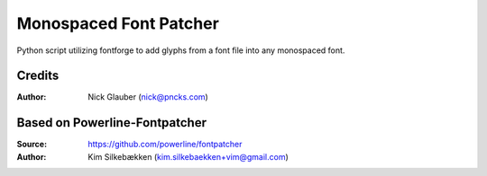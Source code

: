 Monospaced Font Patcher
=======================

Python script utilizing fontforge to add glyphs from a font file into any monospaced font.


Credits
-------
:Author: Nick Glauber (nick@pncks.com)

Based on Powerline-Fontpatcher
------------------------------
:Source: https://github.com/powerline/fontpatcher
:Author: Kim Silkebækken (kim.silkebaekken+vim@gmail.com)
